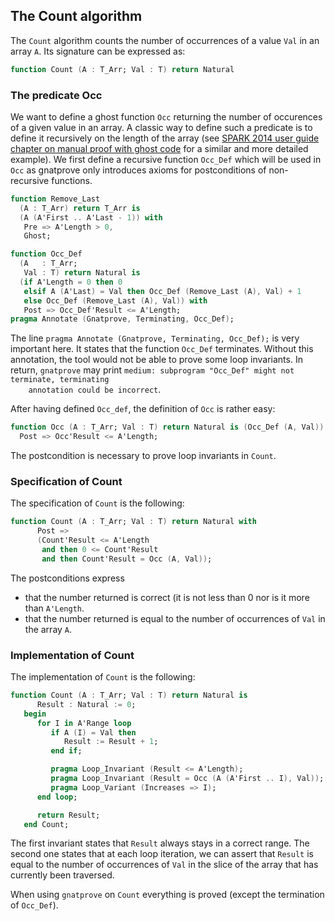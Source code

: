 ** The Count algorithm

   The ~Count~ algorithm counts the number of occurrences of a value
   ~Val~ in an array ~A~. Its signature can be expressed as:

   #+BEGIN_SRC ada
     function Count (A : T_Arr; Val : T) return Natural
   #+END_SRC

*** The predicate Occ

    We want to define a ghost function ~Occ~ returning the number of
    occurences of a given value in an array. A classic way to define
    such a predicate is to define it recursively on the length of the
    array (see [[http://docs.adacore.com/spark2014-docs/html/ug/gnatprove_by_example/manual_proof.html#manual-proof-using-ghost-code][SPARK 2014 user guide chapter on manual proof with
    ghost code]] for a similar and more detailed example). We first
    define a recursive function ~Occ_Def~ which will be used in ~Occ~
    as gnatprove only introduces axioms for postconditions of
    non-recursive functions.

    #+BEGIN_SRC ada
      function Remove_Last
        (A : T_Arr) return T_Arr is
        (A (A'First .. A'Last - 1)) with
         Pre => A'Length > 0,
         Ghost;

      function Occ_Def
        (A   : T_Arr;
         Val : T) return Natural is
        (if A'Length = 0 then 0
         elsif A (A'Last) = Val then Occ_Def (Remove_Last (A), Val) + 1
         else Occ_Def (Remove_Last (A), Val)) with
         Post => Occ_Def'Result <= A'Length;
      pragma Annotate (Gnatprove, Terminating, Occ_Def);
    #+END_SRC

    The line ~pragma Annotate (Gnatprove, Terminating, Occ_Def);~ is
    very important here. It states that the function ~Occ_Def~
    terminates.  Without this annotation, the tool would not be able
    to prove some loop invariants. In return, ~gnatprove~ may print
    ~medium: subprogram "Occ_Def" might not terminate, terminating
    annotation could be incorrect~.

    After having defined ~Occ_def~, the definition of ~Occ~ is rather
    easy:

    #+BEGIN_SRC ada
    function Occ (A : T_Arr; Val : T) return Natural is (Occ_Def (A, Val)) with
      Post => Occ'Result <= A'Length;
    #+END_SRC

    The postcondition is necessary to prove loop invariants in
    ~Count~.

*** Specification of Count

    The specification of ~Count~ is the following:

    #+BEGIN_SRC ada
      function Count (A : T_Arr; Val : T) return Natural with
            Post =>
            (Count'Result <= A'Length
             and then 0 <= Count'Result
             and then Count'Result = Occ (A, Val));
    #+END_SRC

    The postconditions express
      - that the number returned is correct (it is not less than 0 nor
        is it more than ~A'Length~.
      - that the number returned is equal to the number of occurrences
        of ~Val~ in the array ~A~.

*** Implementation of Count

    The implementation of ~Count~ is the following:

    #+BEGIN_SRC ada
      function Count (A : T_Arr; Val : T) return Natural is
            Result : Natural := 0;
         begin
            for I in A'Range loop
               if A (I) = Val then
                  Result := Result + 1;
               end if;

               pragma Loop_Invariant (Result <= A'Length);
               pragma Loop_Invariant (Result = Occ (A (A'First .. I), Val));
               pragma Loop_Variant (Increases => I);
            end loop;

            return Result;
         end Count;
    #+END_SRC

    The first invariant states that ~Result~ always stays in a correct
    range. The second one states that at each loop iteration, we can
    assert that ~Result~ is equal to the number of occurrences of
    ~Val~ in the slice of the array that has currently been traversed.

    When using ~gnatprove~ on ~Count~ everything is proved (except the
    termination of ~Occ_Def~).

# Local Variables:
# ispell-dictionary : "english"
# End:
